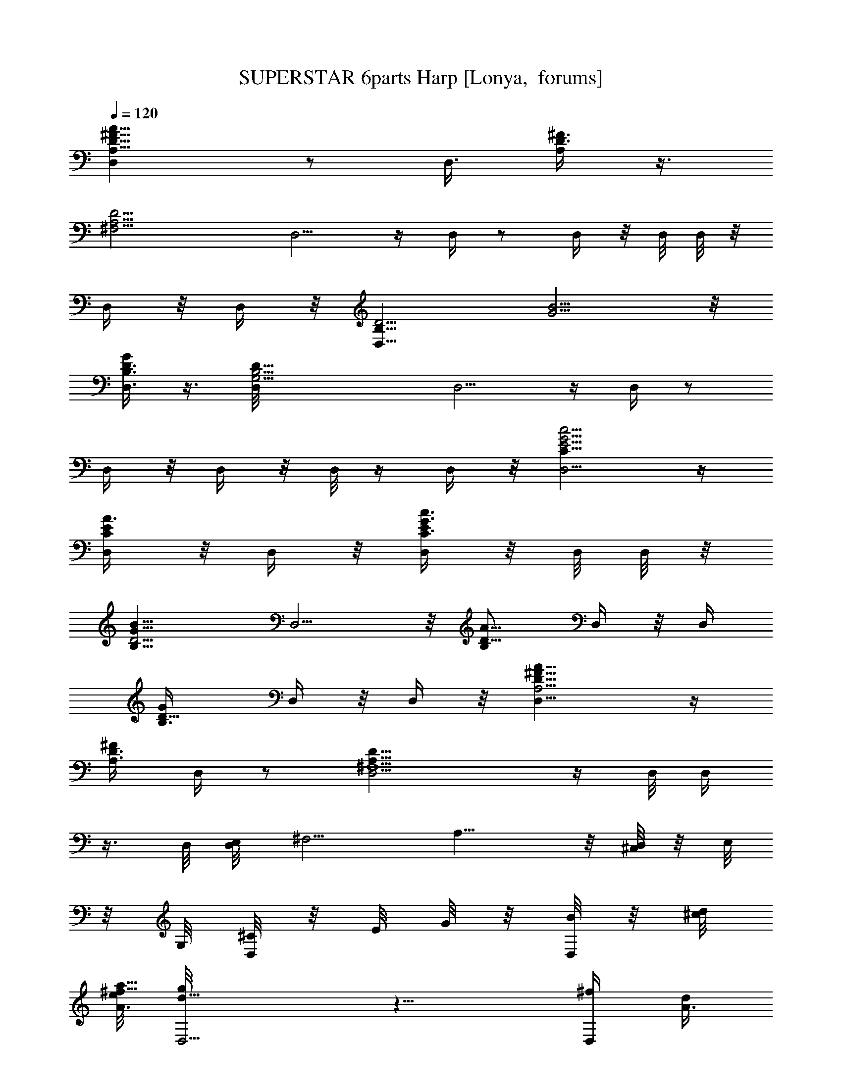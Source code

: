 X:1
T:SUPERSTAR 6parts Harp [Lonya,  forums]
Z: Beastli Grimbattle
L:1/4
Q:120
K:C
[^F11/8A,11/8D11/8A11/8D,] z/2 [D,3/8z/8] [^F3/8D3/8A,/4] z3/8
[^F,15/4D15/4A,15/4z/8] D,5/4 z/4 D,/4 z/2 D,/4 z/8 D,/8 D,/8 z/8
D,/4 z/8 D,/4 z/8 [D,9/8B,11/8D5/4z/8] [G5/4B5/4] z/8
[D,3/8B,3/8G/2D3/8] z3/8 [B,15/4G,15/4D,/8D27/8] D,5/4 z/4 D,/4 z/2
D,/4 z/8 D,/4 z/8 D,/8 z/4 D,/4 z/8 [E5/4c5/4D,5/4G5/4C11/8] z/4
[A3/8E/2C/2D,/4] z/8 D,/4 z/8 [E/4C3/8G3/8c3/8D,/4] z/8 D,/8 D,/8 z/8
[B11/8G9/8D5/4B,11/8z/8] D,5/4 z/8 [A5/8D5/8B,/2z/8] D,/4 z/8 D,/4
[B,3/4G/4D5/8z/8] D,/4 z/8 D,/4 z/8 [D11/8A,5/4^F11/8A11/8D,11/8] z/4
[A,3/8^F/2D3/8z/8] D,/4 z/2 [^F,5/2A,21/8D29/8D,5/4] z/4 D,/8 D,/4
z3/8 D,/8 [D,/4E,/8] [^F,5/4z/8] [A,9/8] z/8 [D,/8^C,/8] z/8 [E,/8]
z/8 G,/8 [D,/8^C/8] z/8 E/8 [G/8] z/8 [D,/8B/8] z/8 [^c/8d/8]
[e/8a11/8^f13/8A3/2] [d11/8D,5/4g/8] z11/8 [D,/4^f/2z/8] [d/4A3/8]
z3/8 [A15/4^F29/8d25/8D,11/8z/8] [D13/8z11/8] D,/8 D,/4 z3/8 D,/8
D,/8 z/8 D,/8 D,/8 z/8 D,/8 D,/8 z/8 D,/4 z/8 [b3/2d11/8B3/2z/8]
[D,g5/8] z7/8 [g3/8d3/8B/2D,/4G/8] z5/8 [B29/8G7/2d27/8D,5/4D13/8]
z/4 D,/8 D,/4 z/2 D,/4 z/8 D,/8 z/4 D,/8 z/8 D,/8 D,/8 z/4
[e11/8c'11/8g11/8=c11/8D,9/8] z3/8 [D,/4e/2a3/8z/8] [c3/8z/4] D,/4
z/8 [c3/8e/4c'3/8D,/4g3/8z/8]  z/4 D,/4 z/8 [B3/2b11/8g5/4d11/8z/8]
D,9/8 z3/8 [D,/4d/2B/2a3/8] z/8 D,/8 z/4 [D,/4B/2d/2g/4] z/8 D,/4 z/8
[A5/4d11/8^f11/8D,9/8a11/8] z3/8 [D,/4z/8] [A/4^f3/8d/4] z3/8 [D,z/8]
[^F5/2d5/2A21/8D5/2] z3/4 [^F5/2D19/8A19/8d19/8] z/4 [d/8^F/8D/4A/4]
z3/4 [=C3A23/8=F11/4c23/8] z9/8 [d5/2B21/8F21/8G5/2] z3/8
[D/4B/8F/4G/4d/8] z7/8 [D5/4^F5/4d5/4A5/4] z/4
[D19/8^F19/8d9/4A9/4z/2] ^F,/2 z/8 [^F,5/8z/4] [G,/2z3/8] A,/2 ^D,/4
z3/8 [A,7/8z/8] [^F5/2d19/8D5/2A5/2z5/8] =D,5/8 D,7/8 D,
[=F,3A3=F3C23/8z/8] c3 z3/4 [d13/8B13/8F13/8G13/8] z/4 [dFGB] z7/8
[d7/2D29/8^F29/8A29/8] z3/8 [d15/8D15/8A15/8z/8] ^F7/4 z/8
[^F3/2c/2D3/2A3/2z3/8] d9/8 z3/8 [d11/8A11/8=F11/8C11/8] z/8
[A3/2F13/8c17/8C3/2] z7/8 [F7/4d25/8B15/8G15/8] z/8 [F9/8GB] z7/8
[d7/8^F5/8D7/8A7/8] z/4 [A7/8z/8] [c7/8E5/8] z3/8
[A7/8D7/8d3/2^F7/8c3/4] z/8 [D5/8^F5/8A5/8] z3/8
[d21/8A21/8D21/8^F21/8] z/4 [A/2^F5/8z/8] [d/2D5/8] z3/8
[d25/8D3B3G3z/8] c23/8 z3/4 [G23/8B23/8d23/8g23/8] z/8 [g/8G/4B/4d/8]
z3/4 [^f3/4A^F3/2d7/8] z3/8 [A/8c3/8] d3/8 z3/8
[^F13/8D13/8d13/8A7/4] z/4 [d7/2A11/4D11/4^F11/4] z/8 [D5/8^F/2A/2]
z/2 [d11/4D11/4B11/4G11/4] z/8 [D/8G/8B/8d/8] z3/4 [d3/4B/2G5/8D3/4]
z/2 [A/2D3/4^F5/8c] z/2 [D13/8B11/8G11/8] z/2 [D3^F25/8d13/4A25/8]
z3/4 [Az/8] [^f25/8a27/8d27/8z7/8] ^F5/8 D17/8 z/8 [Bz/8]
[g7/2d13/4b27/8z] G3/8 z/8 D9/4 [c7/8e7/4g27/8c'13/8E7/4z/8]
[G13/8z7/8] [A3/8a/2] z/8 c3/8 z/8 [D13/8B7/8b11/8G11/8d7/4]
[A3/8z/8] a/4 z/8 [G/2z/8] g/4 z/8 [A7/8a29/8d29/8^f15/4] z/8 ^F/2
D17/8 z/8 [Az/8] [a15/4d29/8^f29/8z] ^F3/8 z/8 D2 z/4 [Bz/8]
[d3b7/2g25/8z] G3/8 z/8 D17/8 z/8 [c7/8c'7/4g15/8e13/8] z/8 A3/8 c/2
[Bz/8] [d7/4g13/8b7/4z7/8] A/2 G/2 [a11/4^f11/4d23/8A7/8] z/8 ^F/2 D2
z3/8 [A,23/8A7/8] z/8 ^F3/8 z/8 D17/8 z/8 [B7/8B,31/8] z/8 G/2 D19/8
[c3/4E3C15/8] z/4 A/4 z/8 c/2 [D15/8B,15/8B7/8] z/8 [^G/8A3/8] z3/8
=G3/8 z/8 [A7/8A,7/2] ^F/2 D9/4 z/8 [A7/8z/8] [A,29/8z] ^F3/8 z/8 D2
z/4 [B7/8B,19/8] z/8 G3/8 z/8 D17/8 z/4 [c7/8E11/8C3/2] z/8 A/4 z/8
c/2 [B,7/4D15/8B7/8] z/8 A3/8 z/8 G3/8 [A,3z/8] A7/8 z/8 [^F/2z3/8]
[D3/2z9/8] A/4 z/4 c/4 z/8 ^c/4 z/8 [d3/4z/8] [D,3/4D3/4^F5/8A3/4]
z/8 [=c3/4z/8] [F,3/4=F3/8z/8] [C5/8A/8] z5/8 [G,5/8B5/8z/8]
[B,/2D3/8G/2] z/8 [F5/8z/8] [^G,5/8D5/8] [^F/4A,3/8z/8] D/4 z/8
[d7/8D,/8] [D,7/8D7/8^F7/8z/8] A3/4 [c3/4F,7/8z/8] [C3/4d5/8^F/4]
z5/8 [=G,5/8B5/8B,3/2G5/8D5/8] [=F/2z/8] [^G,5/8D/2] z/8
[^F/4A,/8D3/8] A,3/8 [d7/8z/8] [D,7/8=C,/4] z5/8 [F,7/8c3/4=f3/8] z/8
d/4 z/4 [=G,5/8B5/8^g/4] a/4 [=g3/4z/8] [^G,3/4z/8] [=F/2z3/8] f/4
[d3/8A,/2^F/4] z/4 [^g/4^G,3/8] [=g/4=G,/2] z/4 [f/4F,3/8] z/8
[D,3/8z/8] d/4 [C,/4c'3/8c3/8] z/8 [a/4A,/4z/8] A/8 [g/4G,3/8z/8] G/4
z/8 [f/4F,3/8z/8] =F/8 z/4 [D/4D,5/8d/4z/8] [C/4z/8] [c/8C,3/8] z3/8
[D,17/8z/8] [d11/4^F11/4D21/8A11/4] z/4 [^F/4D3/8A3/8d7/8] z5/8
[=F25/8c3z/8] A11/4 z7/8 [d21/8G21/8f21/8B21/8] z3/8 [f/8B/8G/8d/8]
z3/4 [^F37/8A9/2D9/2d9/2z15/8] ^F,/2 z/8 [^F,7/8z/4] G,5/8 A,/2
[D,7/8z3/4] [A,3/4d15/8^F2A2D2] D,/2 D,7/8 [d/4D,7/8^F3/8D3/8A/4]
z3/4 [C25/8=F,19/8=F25/8A25/8c13/4] z11/8 [d19/8F5/2G19/8B19/8] z/2
[d/4G/4F/8B/8] z7/8 [d9/2D15/4^F9/2A9/2z2] D,3/8 [^F,z/2] G,/2 A,/2
[D,17/8D5/8] [D21/8d3^F5/2z/8] A21/8 z/2 [=F3c23/8A5/2] z5/4
[G3f11/4d23/8B23/8] z9/8 [d7/8A3/4F3/4D3/4] z/8 [E7/8c3/4A7/8] z/4
[DA11/8cz/8] [F/4^F5/8] z5/8 [d/2D5/8^F3/8] z5/8
[d21/8^F21/8D21/8A21/8] z/4 [^F/4D/4A/4d/4] z3/4
[B13/4d13/4G25/8D25/8] z3/4 [g5/2G23/8B23/8d11/4] z5/4 [c7/4A^F] z7/8
[^F13/8D13/8A7/4d13/8] z3/8 [d5/2D5/2A21/8^F5/2] z3/8 [D/4A/4^F/4d/4]
z3/4 [d7/2B13/4D23/8G3] z7/8 [d9/8G7/8B] z/8 [c7/8=F3/4A/2] z/2
[G5/4d11/8B5/4F11/8] z5/8 [D11/4^F23/8A3d3] z9/8 [A7/8a25/8d9/8^f/8]
z3/4 [^f2z/8] ^F3/8 z/8 [d2D17/8] z/4 [B7/8z/8] [g13/4b7/2d25/8z7/8]
G3/8 z/8 D17/8 z/8 [cz/4] [E13/8e11/8c'7/4g13/8G13/8z7/8] [A3/8a/4]
z/4 c3/8 z/8 [D13/8B7/8d7/4b7/4g13/8] z/8 [a/4A3/8] z/4 G3/8
[d27/8a7/2A9/8z/8] [^f27/8z7/8] ^F/2 D2 z/4 [A9/8z/8] [a3d3^f3z] ^F/2
D17/8 z/4 [b5/2d17/8g23/8B] G3/8 D9/4 [cz/8] [c'7/4e7/4g7/4z] A3/8
c/2 [Bz/8] [d3/2g5/4b5/4z7/8] A/2 G3/8 z/8 [a21/8d11/4^f11/4A7/8]
^F/2 z/8 D2 z/4 [A7/8z/8] [A,15/4z7/8] ^F3/8 z/8 D17/8 z/4
[B7/8B,15/4] z/8 G3/8 z/8 D9/4 [C15/8z/8] [E13/8c3/4] z/8 A3/8 z/8
c3/8 z/8 [B,7/4D15/8B7/8] z/8 A/4 z/8 G/2 [A7/8z/8] [A,7/2z7/8] ^F/2
D17/8 z/4 [A,5/2A7/8] z/8 ^F3/8 z/8 D17/8 z/4 [B7/8B,29/8] G/2 z/8
D17/8 z/4 [C15/8E7/4c3/4] z/8 [A3/8G] z/8 c3/8 z/8 [B7/8B,15/8D11/8]
A/2 G/2 [A,29/8z/8] A3/4 z/8 ^F/2 D17/8 z/4 [A7/8z/8] [A,29/8z7/8]
^F3/8 z/8 D17/8 z/4 [BB,29/8] G/2 D17/8 z/8 [c7/8z/8]
[E11/8C11/8z7/8] A3/8 z/8 c3/8 z/8 [B7/8D13/8] A/2 G3/8 z/8 [A7/8z/8]
[G,/8A,7/2] z3/4 ^F3/8 z/8 D2 z3/8 [A,29/8A7/8] z/8 ^F3/8 z/8 D17/8
z/4 [B,29/8B3/4] z/8 G/2 z/8 D2 z/4 [c7/8E13/8z/8] [G13/8C7/4z7/8]
A3/8 z/8 c3/8 z/8 [B7/8B,7/4D13/8] A/2 z/8 [G/2z3/8] [Az/8]
[A,7/2z7/8] ^F/2 D17/8 z/4 [A7/8A,31/8] z/8 ^F3/8 z/8 [D17/8z7/8]
[d3z3/2] [B3/4B,31/8] z/8 G/2 [D9/4z] d z3/8 [c7/8z/8] [C7/4G/8E3/2]
z3/4 [A3/8G5/8] c/2 [Bz/8] [D9/8B,5/8G11/8] z/4 A/2 [G3/8D7/8] z/8
[A7/8^F] z/8 [^F5/2z3/8] [d5/8z/8] [D17/8z3/4] d3/8 z/4 d/2 z3/8
[A7/8z/8] [A,7/2d/2^F7/8] z3/8 [^F21/8d5/8z/2] [D9/4z/2] d/2 z/2
[A/2d/2] z3/8 [d5/8BGz/8] [A,15/4z7/8] [G21/8z/8] [d/2z3/8]
[D19/8z/2] d/2 z/2 d3/8 z/2 [c7/8G7/4d3/4z/8] [C13/8] z3/8 [E5/8z/2]
[A3/8d3/4] z/8 [E/8c/2] z3/8 [B7/8G11/8d5/8A,3/2z/2] [D5/8z3/8]
[A/2z/8] d3/8 [G/2z/8] D3/8 [Ad5/8^F7/8A,13/4] z/4 [^F17/8z/8]
[d5/8z/2] [D2z/2] d/2 z3/8 [E,/8d/8] [G,/8] z/8 [B,/8^C/8] E/8 [A/8]
z/8 [A,3/8^c/8d/8] z/8 [^f/8] z/8 [a/8b/8] z/8
[D31/2e37/8G3/4=c33/8c'2g3/2] [D,15/8=C9/2] z/4 [a7/8D,7/8A,7/8] z/4
[c'9/8D,7/8A,7/8a7/8] z/4 [G,5/2D,/8]
[D,19/8B,19/8g19/8d11/2b5/2B45/8] z/8 [G,9/8D,5/4A11/8z/8]
[B,9/8ca5/4] z3/8 [D,9/8B,5/4G,3/4G11/8g3/4c5/8] z7/8 [^F21/4z/8]
[A41/8d41/8]